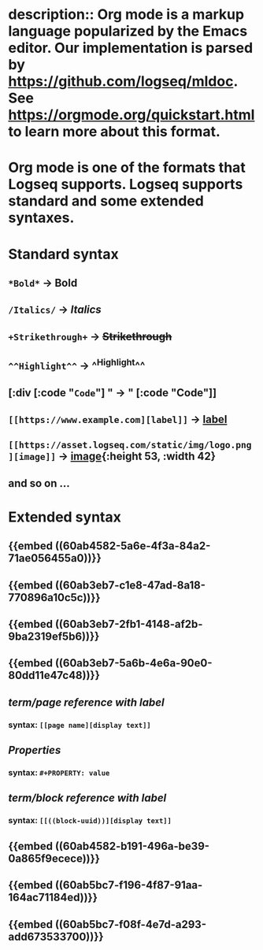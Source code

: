 * description:: Org mode is a markup language popularized by the Emacs editor. Our implementation is parsed by https://github.com/logseq/mldoc. See https://orgmode.org/quickstart.html to learn more about this format.
* Org mode is one of the formats that Logseq supports. Logseq supports standard and some extended syntaxes.
* *Standard* syntax
** ~*Bold*~ -> *Bold*
** ~/Italics/~ -> /Italics/
** ~+Strikethrough+~ -> +Strikethrough+
** ~^^Highlight^^~ -> ^^Highlight^^
** [:div [:code "~Code~"] " -> " [:code "Code"]]
** ~[[https://www.example.com][label]]~ -> [[https://www.example.com][label]]
:PROPERTIES:
:id: 60ab7486-1318-48cc-85bc-02561429e331
:END:
** ~[[https://asset.logseq.com/static/img/logo.png][image]]~ -> [[https://asset.logseq.com/static/img/logo.png][image]]{:height 53, :width 42}
:PROPERTIES:
:id: 60aba888-5cf4-4cb0-94df-1e4a07b3af34
:END:
** and so on ...
* *Extended* syntax
** {{embed ((60ab4582-5a6e-4f3a-84a2-71ae056455a0))}}
** {{embed ((60ab3eb7-c1e8-47ad-8a18-770896a10c5c))}}
** {{embed ((60ab3eb7-2fb1-4148-af2b-9ba2319ef5b6))}}
** {{embed ((60ab3eb7-5a6b-4e6a-90e0-80dd11e47c48))}}
** [[term/page reference with label]]
*** syntax: ~[[page name][display text]]~
:PROPERTIES:
:id: 60ab6d72-9ad0-429f-8673-d13e81a93f23
:END:
** [[Properties]]
*** syntax: ~#+PROPERTY: value~
:PROPERTIES:
:id: 60ab7357-2744-42bc-a8fd-a9c8db3051df
:END:
** [[term/block reference with label]]
*** syntax: ~[[((block-uuid))][display text]]~
:PROPERTIES:
:id: 60ab6f5b-eb43-422b-9e89-0969670af709
:END:
** {{embed ((60ab4582-b191-496a-be39-0a865f9ecece))}}
** {{embed ((60ab5bc7-f196-4f87-91aa-164ac71184ed))}}
** {{embed ((60ab5bc7-f08f-4e7d-a293-add673533700))}}
